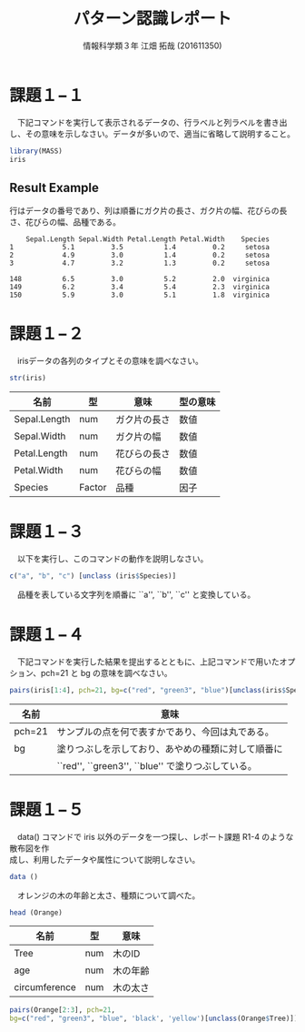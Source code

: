 #+TITLE: パターン認識レポート
#+SUBTITLE: 
#+AUTHOR: 情報科学類３年 江畑 拓哉 (201611350)
# This is a Bibtex reference
#+OPTIONS: ':nil *:t -:t ::t <:t H:3 \n:t arch:headline ^:nil
#+OPTIONS: author:t broken-links:nil c:nil creator:nil
#+OPTIONS: d:(not "LOGBOOK") date:nil e:nil email:nil f:t inline:t num:t
#+OPTIONS: p:nil pri:nil prop:nil stat:t tags:t tasks:t tex:t
#+OPTIONS: timestamp:nil title:t toc:nil todo:t |:t
#+DATE: 
#+LANGUAGE: en
#+SELECT_TAGS: export
#+EXCLUDE_TAGS: noexport
#+CREATOR: Emacs 24.5.1 (Org mode 9.1.4)
#+LATEX_CLASS: koma-article
#+LATEX_CLASS_OPTIONS: 
#+LATEX_HEADER_EXTRA: \DeclareMathOperator*{\argmax}{argmax}
#+LATEX_HEADER_EXTRA: \DeclareMathAlphabet{\mathpzc}{OT1}{pzc}{m}{it}
#+LaTeX_CLASS_OPTIONS:
#+DESCRIPTION:
#+KEYWORDS:
#+STARTUP: indent overview inlineimages



* 課題１−１
　下記コマンドを実行して表示されるデータの、行ラベルと列ラベルを書き出し、その意味を示しなさい。データが多いので、適当に省略して説明すること。
#+begin_src R :session h :results none
library(MASS)
iris
#+end_src


** Result Example
行はデータの番号であり、列は順番にガク片の長さ、ガク片の幅、花びらの長さ、花びらの幅、品種である。
#+begin_example
    Sepal.Length Sepal.Width Petal.Length Petal.Width    Species
1            5.1         3.5          1.4         0.2     setosa
2            4.9         3.0          1.4         0.2     setosa
3            4.7         3.2          1.3         0.2     setosa

148          6.5         3.0          5.2         2.0  virginica
149          6.2         3.4          5.4         2.3  virginica
150          5.9         3.0          5.1         1.8  virginica
#+end_example

* 課題１−２
　irisデータの各列のタイプとその意味を調べなさい。
#+begin_src R :session h :results output
str(iris)
#+end_src

#+RESULTS:
: 'data.frame':	150 obs. of  5 variables:
:  $ Sepal.Length: num  5.1 4.9 4.7 4.6 5 5.4 4.6 5 4.4 4.9 ...
:  $ Sepal.Width : num  3.5 3 3.2 3.1 3.6 3.9 3.4 3.4 2.9 3.1 ...
:  $ Petal.Length: num  1.4 1.4 1.3 1.5 1.4 1.7 1.4 1.5 1.4 1.5 ...
:  $ Petal.Width : num  0.2 0.2 0.2 0.2 0.2 0.4 0.3 0.2 0.2 0.1 ...
:  $ Species     : Factor w/ 3 levels "setosa","versicolor",..: 1 1 1 1 1 1 1 1 1 1 ...

|--------------+--------+--------------+----------|
| 名前         | 型     | 意味         | 型の意味 |
|--------------+--------+--------------+----------|
| Sepal.Length | num    | ガク片の長さ | 数値     |
| Sepal.Width  | num    | ガク片の幅   | 数値     |
| Petal.Length | num    | 花びらの長さ | 数値     |
| Petal.Width  | num    | 花びらの幅   | 数値     |
| Species      | Factor | 品種         | 因子     |
|--------------+--------+--------------+----------|

* 課題１−３
　以下を実行し、このコマンドの動作を説明しなさい。
#+begin_src R :session h :results output
c("a", "b", "c") [unclass (iris$Species)]
#+end_src

#+RESULTS:
:   [1] "a" "a" "a" "a" "a" "a" "a" "a" "a" "a" "a" "a" "a" "a" "a" "a" "a" "a"
:  [19] "a" "a" "a" "a" "a" "a" "a" "a" "a" "a" "a" "a" "a" "a" "a" "a" "a" "a"
:  [37] "a" "a" "a" "a" "a" "a" "a" "a" "a" "a" "a" "a" "a" "a" "b" "b" "b" "b"
:  [55] "b" "b" "b" "b" "b" "b" "b" "b" "b" "b" "b" "b" "b" "b" "b" "b" "b" "b"
:  [73] "b" "b" "b" "b" "b" "b" "b" "b" "b" "b" "b" "b" "b" "b" "b" "b" "b" "b"
:  [91] "b" "b" "b" "b" "b" "b" "b" "b" "b" "b" "c" "c" "c" "c" "c" "c" "c" "c"
: [109] "c" "c" "c" "c" "c" "c" "c" "c" "c" "c" "c" "c" "c" "c" "c" "c" "c" "c"
: [127] "c" "c" "c" "c" "c" "c" "c" "c" "c" "c" "c" "c" "c" "c" "c" "c" "c" "c"
: [145] "c" "c" "c" "c" "c" "c"

　品種を表している文字列を順番に ``a'', ``b'', ``c'' と変換している。
* 課題１−４
　下記コマンドを実行した結果を提出するとともに、上記コマンドで用いたオプション、pch=21 と bg の意味を調べなさい。
#+begin_src R :file 1-4.png :session h :results none
pairs(iris[1:4], pch=21, bg=c("red", "green3", "blue")[unclass(iris$Species)])
#+end_src

#+ATTR_LATEX: :width 10cm
[[file:1-4.png]]

|--------+----------------------------------------------------|
| 名前   | 意味                                               |
|--------+----------------------------------------------------|
| pch=21 | サンプルの点を何で表すかであり、今回は丸である。   |
| bg     | 塗りつぶしを示しており、あやめの種類に対して順番に |
|        | ``red'', ``green3'', ``blue'' で塗りつぶしている。 |
|--------+----------------------------------------------------|
* 課題１−５
　data() コマンドで iris 以外のデータを一つ探し、レポート課題 R1-4 のような散布図を作
成し、利用したデータや属性について説明しなさい。
#+begin_src R :session h :results output
data ()
#+end_src

#+RESULTS:
#+begin_example
Data sets in package ‘datasets’:

AirPassengers           Monthly Airline Passenger Numbers 1949-1960
BJsales                 Sales Data with Leading Indicator
BJsales.lead (BJsales)
                        Sales Data with Leading Indicator
BOD                     Biochemical Oxygen Demand
CO2                     Carbon Dioxide Uptake in Grass Plants
ChickWeight             Weight versus age of chicks on different diets
DNase                   Elisa assay of DNase
EuStockMarkets          Daily Closing Prices of Major European Stock
                        Indices, 1991-1998
Formaldehyde            Determination of Formaldehyde
HairEyeColor            Hair and Eye Color of Statistics Students
Harman23.cor            Harman Example 2.3
Harman74.cor            Harman Example 7.4
Indometh                Pharmacokinetics of Indomethacin
InsectSprays            Effectiveness of Insect Sprays
JohnsonJohnson          Quarterly Earnings per Johnson & Johnson Share
LakeHuron               Level of Lake Huron 1875-1972
LifeCycleSavings        Intercountry Life-Cycle Savings Data
Loblolly                Growth of Loblolly pine trees
Nile                    Flow of the River Nile
Orange                  Growth of Orange Trees
OrchardSprays           Potency of Orchard Sprays
PlantGrowth             Results from an Experiment on Plant Growth
Puromycin               Reaction Velocity of an Enzymatic Reaction
Seatbelts               Road Casualties in Great Britain 1969-84
Theoph                  Pharmacokinetics of Theophylline
Titanic                 Survival of passengers on the Titanic
ToothGrowth             The Effect of Vitamin C on Tooth Growth in
                        Guinea Pigs
UCBAdmissions           Student Admissions at UC Berkeley
UKDriverDeaths          Road Casualties in Great Britain 1969-84
UKgas                   UK Quarterly Gas Consumption
USAccDeaths             Accidental Deaths in the US 1973-1978
USArrests               Violent Crime Rates by US State
USJudgeRatings          Lawyers' Ratings of State Judges in the US
                        Superior Court
USPersonalExpenditure   Personal Expenditure Data
UScitiesD               Distances Between European Cities and Between
                        US Cities
VADeaths                Death Rates in Virginia (1940)
WWWusage                Internet Usage per Minute
WorldPhones             The World's Telephones
ability.cov             Ability and Intelligence Tests
airmiles                Passenger Miles on Commercial US Airlines,
                        1937-1960
airquality              New York Air Quality Measurements
anscombe                Anscombe's Quartet of 'Identical' Simple Linear
                        Regressions
attenu                  The Joyner-Boore Attenuation Data
attitude                The Chatterjee-Price Attitude Data
austres                 Quarterly Time Series of the Number of
                        Australian Residents
beaver1 (beavers)       Body Temperature Series of Two Beavers
beaver2 (beavers)       Body Temperature Series of Two Beavers
cars                    Speed and Stopping Distances of Cars
chickwts                Chicken Weights by Feed Type
co2                     Mauna Loa Atmospheric CO2 Concentration
crimtab                 Student's 3000 Criminals Data
discoveries             Yearly Numbers of Important Discoveries
esoph                   Smoking, Alcohol and (O)esophageal Cancer
euro                    Conversion Rates of Euro Currencies
euro.cross (euro)       Conversion Rates of Euro Currencies
eurodist                Distances Between European Cities and Between
                        US Cities
faithful                Old Faithful Geyser Data
fdeaths (UKLungDeaths)
                        Monthly Deaths from Lung Diseases in the UK
freeny                  Freeny's Revenue Data
freeny.x (freeny)       Freeny's Revenue Data
freeny.y (freeny)       Freeny's Revenue Data
infert                  Infertility after Spontaneous and Induced
                        Abortion
iris                    Edgar Anderson's Iris Data
iris3                   Edgar Anderson's Iris Data
islands                 Areas of the World's Major Landmasses
ldeaths (UKLungDeaths)
                        Monthly Deaths from Lung Diseases in the UK
lh                      Luteinizing Hormone in Blood Samples
longley                 Longley's Economic Regression Data
lynx                    Annual Canadian Lynx trappings 1821-1934
mdeaths (UKLungDeaths)
                        Monthly Deaths from Lung Diseases in the UK
morley                  Michelson Speed of Light Data
mtcars                  Motor Trend Car Road Tests
nhtemp                  Average Yearly Temperatures in New Haven
nottem                  Average Monthly Temperatures at Nottingham,
                        1920-1939
npk                     Classical N, P, K Factorial Experiment
occupationalStatus      Occupational Status of Fathers and their Sons
precip                  Annual Precipitation in US Cities
presidents              Quarterly Approval Ratings of US Presidents
pressure                Vapor Pressure of Mercury as a Function of
                        Temperature
quakes                  Locations of Earthquakes off Fiji
randu                   Random Numbers from Congruential Generator
                        RANDU
rivers                  Lengths of Major North American Rivers
rock                    Measurements on Petroleum Rock Samples
sleep                   Student's Sleep Data
stack.loss (stackloss)
                        Brownlee's Stack Loss Plant Data
stack.x (stackloss)     Brownlee's Stack Loss Plant Data
stackloss               Brownlee's Stack Loss Plant Data
state.abb (state)       US State Facts and Figures
state.area (state)      US State Facts and Figures
state.center (state)    US State Facts and Figures
state.division (state)
                        US State Facts and Figures
state.name (state)      US State Facts and Figures
state.region (state)    US State Facts and Figures
state.x77 (state)       US State Facts and Figures
sunspot.month           Monthly Sunspot Data, from 1749 to "Present"
sunspot.year            Yearly Sunspot Data, 1700-1988
sunspots                Monthly Sunspot Numbers, 1749-1983
swiss                   Swiss Fertility and Socioeconomic Indicators
                        (1888) Data
treering                Yearly Treering Data, -6000-1979
trees                   Girth, Height and Volume for Black Cherry Trees
uspop                   Populations Recorded by the US Census
volcano                 Topographic Information on Auckland's Maunga
                        Whau Volcano
warpbreaks              The Number of Breaks in Yarn during Weaving
women                   Average Heights and Weights for American Women


Use ‘data(package = .packages(all.available = TRUE))’
to list the data sets in all *available* packages.
#+end_example

　オレンジの木の年齢と太さ、種類について調べた。
#+begin_src R :session h :results output
head (Orange) 
#+end_src

#+RESULTS:
:   Tree  age circumference
: 1    1  118            30
: 2    1  484            58
: 3    1  664            87
: 4    1 1004           115
: 5    1 1231           120
: 6    1 1372           142

|---------------+-----+----------|
| 名前          | 型  | 意味     |
|---------------+-----+----------|
| Tree          | num | 木のID   |
| age           | num | 木の年齢 |
| circumference | num | 木の太さ |
|---------------+-----+----------|

#+begin_src R :session h :results none :file result2.png
pairs(Orange[2:3], pch=21, 
bg=c("red", "green3", "blue", 'black', 'yellow')[unclass(Orange$Tree)])
#+end_src

#+ATTR_LATEX: :width 10cm
[[file:result2.png]]
